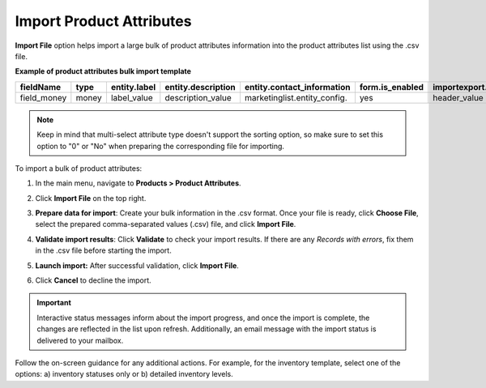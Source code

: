 .. _import-product-attributes:

Import Product Attributes
-------------------------

**Import File** option helps import a large bulk of product attributes information into the product attributes list using the .csv file.

**Example of product attributes bulk import template**

.. container:: scroll-table

   .. csv-table::
     :header: "fieldName","type","entity.label","entity.description","entity.contact_information","form.is_enabled","importexport.header","importexport.order","importexport.identity","attachment.mimetypes"
     :widths: 5, 5, 5, 10, 15, 5, 10, 5, 5, 10

     "field_money","money","label_value","description_value","marketinglist.entity_config.","yes","header_value",12,"no","mimetypes_value"

.. note:: Keep in mind that multi-select attribute type doesn't support the sorting option, so make sure to set this option to "0" or "No" when preparing the corresponding file for importing.

To import a bulk of product attributes:

1. In the main menu, navigate to **Products > Product Attributes**.

2. Click **Import File** on the top right.

3. **Prepare data for import**: Create your bulk information in the .csv format. Once your file is ready, click **Choose File**, select the prepared comma-separated values (.csv) file, and click **Import File**.

   .. image:: /user_doc/img/products/product_attributes/import_product_attributes.png
      :alt: The steps that are necessary to perform to import the product attributes successfully

4. **Validate import results**: Click **Validate** to check your import results. If there are any *Records with errors*, fix them in the .csv file before starting the import.

5. **Launch import:** After successful validation, click **Import File**.

6. Click **Cancel** to decline the import.

.. important:: Interactive status messages inform about the import progress, and once the import is complete, the changes are reflected in the list upon refresh. Additionally, an email message with the import status is delivered to your mailbox.

Follow the on-screen guidance for any additional actions. For example, for the inventory template, select one of the options: a) inventory statuses only or b) detailed inventory levels.

.. raw:: HTML

   <iframe width="560" height="315" src="https://www.youtube.com/embed/shpqpFao6bA" frameborder="0" allowfullscreen></iframe>

